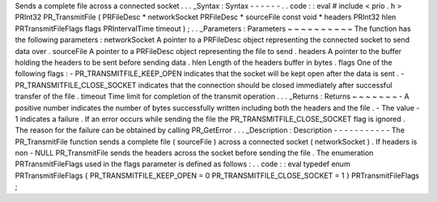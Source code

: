 Sends
a
complete
file
across
a
connected
socket
.
.
.
_Syntax
:
Syntax
-
-
-
-
-
-
.
.
code
:
:
eval
#
include
<
prio
.
h
>
PRInt32
PR_TransmitFile
(
PRFileDesc
*
networkSocket
PRFileDesc
*
sourceFile
const
void
*
headers
PRInt32
hlen
PRTransmitFileFlags
flags
PRIntervalTime
timeout
)
;
.
.
_Parameters
:
Parameters
~
~
~
~
~
~
~
~
~
~
The
function
has
the
following
parameters
:
networkSocket
A
pointer
to
a
PRFileDesc
object
representing
the
connected
socket
to
send
data
over
.
sourceFile
A
pointer
to
a
PRFileDesc
object
representing
the
file
to
send
.
headers
A
pointer
to
the
buffer
holding
the
headers
to
be
sent
before
sending
data
.
hlen
Length
of
the
headers
buffer
in
bytes
.
flags
One
of
the
following
flags
:
-
PR_TRANSMITFILE_KEEP_OPEN
indicates
that
the
socket
will
be
kept
open
after
the
data
is
sent
.
-
PR_TRANSMITFILE_CLOSE_SOCKET
indicates
that
the
connection
should
be
closed
immediately
after
successful
transfer
of
the
file
.
timeout
Time
limit
for
completion
of
the
transmit
operation
.
.
.
_Returns
:
Returns
~
~
~
~
~
~
~
-
A
positive
number
indicates
the
number
of
bytes
successfully
written
including
both
the
headers
and
the
file
.
-
The
value
-
1
indicates
a
failure
.
If
an
error
occurs
while
sending
the
file
the
PR_TRANSMITFILE_CLOSE_SOCKET
flag
is
ignored
.
The
reason
for
the
failure
can
be
obtained
by
calling
PR_GetError
.
.
.
_Description
:
Description
-
-
-
-
-
-
-
-
-
-
-
The
PR_TransmitFile
function
sends
a
complete
file
(
sourceFile
)
across
a
connected
socket
(
networkSocket
)
.
If
headers
is
non
-
NULL
PR_TransmitFile
sends
the
headers
across
the
socket
before
sending
the
file
.
The
enumeration
PRTransmitFileFlags
used
in
the
flags
parameter
is
defined
as
follows
:
.
.
code
:
:
eval
typedef
enum
PRTransmitFileFlags
{
PR_TRANSMITFILE_KEEP_OPEN
=
0
PR_TRANSMITFILE_CLOSE_SOCKET
=
1
}
PRTransmitFileFlags
;

